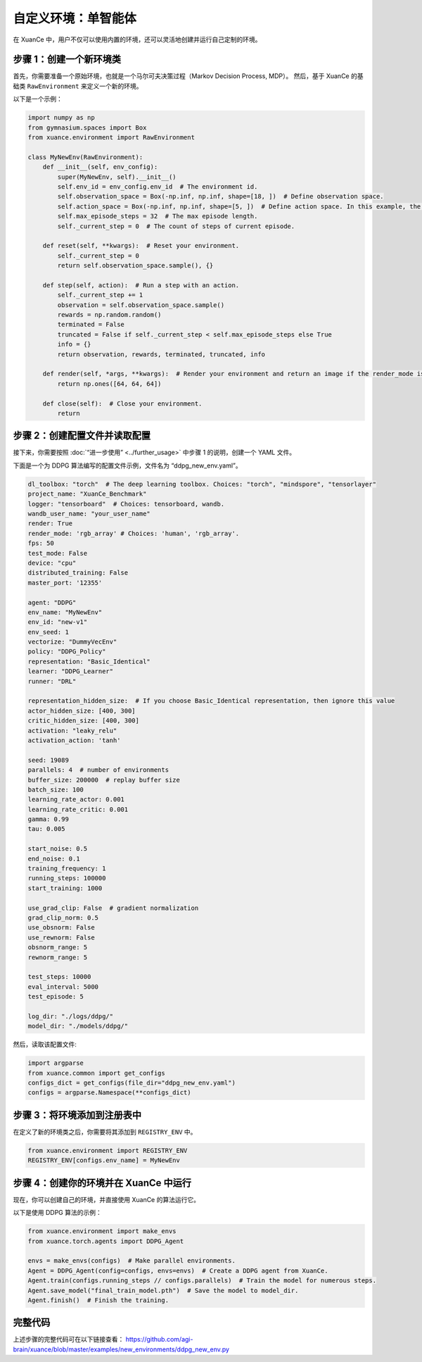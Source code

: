 自定义环境：单智能体
---------------------------------

在 XuanCe 中，用户不仅可以使用内置的环境，还可以灵活地创建并运行自己定制的环境。

.. raw:: html

   <a href="https://colab.research.google.com/github/agi-brain/xuance/blob/master/docs/source/notebook-colab/new_drl_envs.ipynb"
      target="_blank"
      rel="noopener noreferrer"
      style="float: left; margin-left: 0px;">
       <img alt="Open In Colab" src="https://colab.research.google.com/assets/colab-badge.svg">
   </a>
   <br>

步骤 1：创建一个新环境类
^^^^^^^^^^^^^^^^^^^^^^^^^^^^^^^^^^^^^

首先，你需要准备一个原始环境，也就是一个马尔可夫决策过程（Markov Decision Process, MDP）。
然后，基于 XuanCe 的基础类 ``RawEnvironment`` 来定义一个新的环境。

以下是一个示例：

.. code-block:: python

    import numpy as np
    from gymnasium.spaces import Box
    from xuance.environment import RawEnvironment

    class MyNewEnv(RawEnvironment):
        def __init__(self, env_config):
            super(MyNewEnv, self).__init__()
            self.env_id = env_config.env_id  # The environment id.
            self.observation_space = Box(-np.inf, np.inf, shape=[18, ])  # Define observation space.
            self.action_space = Box(-np.inf, np.inf, shape=[5, ])  # Define action space. In this example, the action space is continuous.
            self.max_episode_steps = 32  # The max episode length.
            self._current_step = 0  # The count of steps of current episode.

        def reset(self, **kwargs):  # Reset your environment.
            self._current_step = 0
            return self.observation_space.sample(), {}

        def step(self, action):  # Run a step with an action.
            self._current_step += 1
            observation = self.observation_space.sample()
            rewards = np.random.random()
            terminated = False
            truncated = False if self._current_step < self.max_episode_steps else True
            info = {}
            return observation, rewards, terminated, truncated, info

        def render(self, *args, **kwargs):  # Render your environment and return an image if the render_mode is "rgb_array".
            return np.ones([64, 64, 64])

        def close(self):  # Close your environment.
            return


步骤 2：创建配置文件并读取配置
^^^^^^^^^^^^^^^^^^^^^^^^^^^^^^^^^^^^^^^^^^^^^^^^^^^^^^^^^^^^^^^^^^^^^^^^^^

接下来，你需要按照 :doc:`“进一步使用” <../further_usage>` 中步骤 1 的说明，创建一个 YAML 文件。

下面是一个为 DDPG 算法编写的配置文件示例，文件名为 “ddpg_new_env.yaml”。

.. code-block:: python

    dl_toolbox: "torch"  # The deep learning toolbox. Choices: "torch", "mindspore", "tensorlayer"
    project_name: "XuanCe_Benchmark"
    logger: "tensorboard"  # Choices: tensorboard, wandb.
    wandb_user_name: "your_user_name"
    render: True
    render_mode: 'rgb_array' # Choices: 'human', 'rgb_array'.
    fps: 50
    test_mode: False
    device: "cpu"
    distributed_training: False
    master_port: '12355'

    agent: "DDPG"
    env_name: "MyNewEnv"
    env_id: "new-v1"
    env_seed: 1
    vectorize: "DummyVecEnv"
    policy: "DDPG_Policy"
    representation: "Basic_Identical"
    learner: "DDPG_Learner"
    runner: "DRL"

    representation_hidden_size:  # If you choose Basic_Identical representation, then ignore this value
    actor_hidden_size: [400, 300]
    critic_hidden_size: [400, 300]
    activation: "leaky_relu"
    activation_action: 'tanh'

    seed: 19089
    parallels: 4  # number of environments
    buffer_size: 200000  # replay buffer size
    batch_size: 100
    learning_rate_actor: 0.001
    learning_rate_critic: 0.001
    gamma: 0.99
    tau: 0.005

    start_noise: 0.5
    end_noise: 0.1
    training_frequency: 1
    running_steps: 100000
    start_training: 1000

    use_grad_clip: False  # gradient normalization
    grad_clip_norm: 0.5
    use_obsnorm: False
    use_rewnorm: False
    obsnorm_range: 5
    rewnorm_range: 5

    test_steps: 10000
    eval_interval: 5000
    test_episode: 5

    log_dir: "./logs/ddpg/"
    model_dir: "./models/ddpg/"

然后，读取该配置文件:

.. code-block:: python

    import argparse
    from xuance.common import get_configs
    configs_dict = get_configs(file_dir="ddpg_new_env.yaml")
    configs = argparse.Namespace(**configs_dict)


步骤 3：将环境添加到注册表中
^^^^^^^^^^^^^^^^^^^^^^^^^^^^^^^^^^^^^^^^^^^^^^^^^^^^^^^^^^^^^^^^^^^^^^^^^^

在定义了新的环境类之后，你需要将其添加到 ``REGISTRY_ENV`` 中。

.. code-block:: python

    from xuance.environment import REGISTRY_ENV
    REGISTRY_ENV[configs.env_name] = MyNewEnv


步骤 4：创建你的环境并在 XuanCe 中运行
^^^^^^^^^^^^^^^^^^^^^^^^^^^^^^^^^^^^^^^^^^^^^^^^^^^^^^^^^^^^^^^^^^^^^^^^^^

现在，你可以创建自己的环境，并直接使用 XuanCe 的算法运行它。

以下是使用 DDPG 算法的示例：

.. code-block:: python

    from xuance.environment import make_envs
    from xuance.torch.agents import DDPG_Agent

    envs = make_envs(configs)  # Make parallel environments.
    Agent = DDPG_Agent(config=configs, envs=envs)  # Create a DDPG agent from XuanCe.
    Agent.train(configs.running_steps // configs.parallels)  # Train the model for numerous steps.
    Agent.save_model("final_train_model.pth")  # Save the model to model_dir.
    Agent.finish()  # Finish the training.


完整代码
^^^^^^^^^^^^^^^^^^^^^^^^^^^^^^^^^^^^^^^^^^^^^^^^^^^^^^^

上述步骤的完整代码可在以下链接查看： `https://github.com/agi-brain/xuance/blob/master/examples/new_environments/ddpg_new_env.py <https://github.com/agi-brain/xuance/blob/master/examples/new_environments/ddpg_new_env.py>`_
